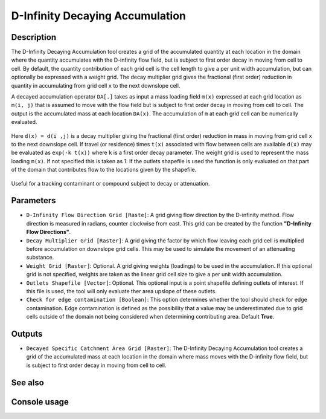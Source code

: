D-Infinity Decaying Accumulation
================================

Description
-----------

The D-Infinity Decaying Accumulation tool creates a grid of the accumulated
quantity at each location in the domain where the quantity accumulates with the
D-infinity flow field, but is subject to first order decay in moving from cell
to cell. By default, the quantity contribution of each grid cell is the cell
length to give a per unit width accumulation, but can optionally be expressed
with a weight grid. The decay multiplier grid gives the fractional (first order)
reduction in quantity in accumulating from grid cell ``x`` to the next downslope
cell.

A decayed accumulation operator ``DA[.]`` takes as input a mass loading field
``m(x)`` expressed at each grid location as ``m(i, j)`` that is assumed to move
with the flow field but is subject to first order decay in moving from cell to
cell. The output is the accumulated mass at each location ``DA(x)``. The
accumulation of ``m`` at each grid cell can be numerically evaluated.

.. figure:: images/decayeqn.gif
   :align: center
   :width: 30em

Here ``d(x) = d(i ,j)`` is a decay multiplier giving the fractional (first order)
reduction in mass in moving from grid cell ``x`` to the next downslope cell. If
travel (or residence) times ``t(x)`` associated with flow between cells are
available ``d(x)`` may be evaluated as ``exp(-k t(x))`` where ``k`` is a first
order decay parameter. The weight grid is used to represent the mass loading
``m(x)``. If not specified this is taken as 1. If the outlets shapefile is used
the function is only evaluated on that part of the domain that contributes flow
to the locations given by the shapefile.

.. figure:: images/decay.gif
   :align: center
   :width: 30em

Useful for a tracking contaminant or compound subject to decay or attenuation.

Parameters
----------

- ``D-Infinity Flow Direction Grid [Raste]``: A grid giving flow direction by the
  D-infinity method. Flow direction is measured in radians, counter clockwise
  from east. This grid can be created by the function **"D-Infinity Flow Directions"**.
- ``Decay Multiplier Grid [Raster]``: A grid giving the factor by which flow
  leaving each grid cell is multiplied before accumulation on downslope grid
  cells. This may be used to simulate the movement of an attenuating substance.
- ``Weight Grid [Raster]``: Optional. A grid giving weights (loadings) to be used
  in the accumulation. If this optional grid is not specified, weights are taken
  as the linear grid cell size to give a per unit width accumulation.
- ``Outlets Shapefile [Vector]``: Optional. This optional input is a point
  shapefile defining outlets of interest. If this file is used, the tool will
  only evaluate ther area upslope of these outlets.
- ``Check for edge contamination [Boolean]``: This option determines whether the
  tool should check for edge contamination. Edge contamination is defined as the
  possibility that a value may be underestimated due to grid cells outside of the
  domain not being considered when determining contributing area. Default
  **True**.

Outputs
-------

- ``Decayed Specific Catchment Area Grid [Raster]``: The D-Infinity Decaying
  Accumulation tool creates a grid of the accumulated mass at each location in
  the domain where mass moves with the D-infinity flow field, but is subject to
  first order decay in moving from cell to cell.

See also
--------


Console usage
-------------
